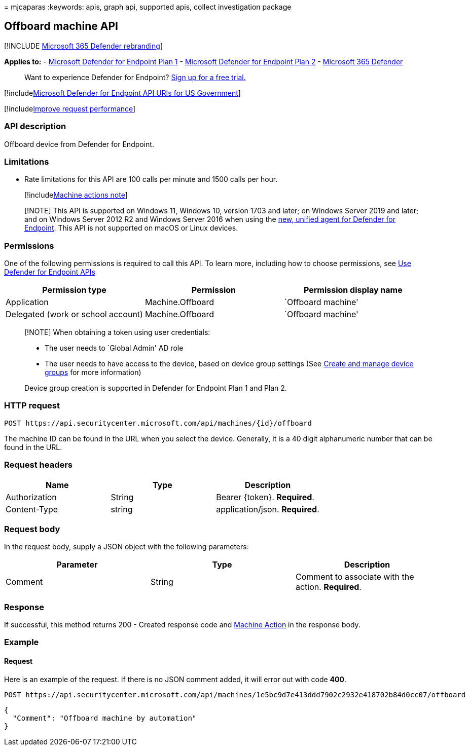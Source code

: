 = 
mjcaparas
:keywords: apis, graph api, supported apis, collect investigation
package

== Offboard machine API

{empty}[!INCLUDE link:../../includes/microsoft-defender.md[Microsoft 365
Defender rebranding]]

*Applies to:* -
https://go.microsoft.com/fwlink/p/?linkid=2154037[Microsoft Defender for
Endpoint Plan 1] -
https://go.microsoft.com/fwlink/p/?linkid=2154037[Microsoft Defender for
Endpoint Plan 2] -
https://go.microsoft.com/fwlink/?linkid=2118804[Microsoft 365 Defender]

____
Want to experience Defender for Endpoint?
https://signup.microsoft.com/create-account/signup?products=7f379fee-c4f9-4278-b0a1-e4c8c2fcdf7e&ru=https://aka.ms/MDEp2OpenTrial?ocid=docs-wdatp-exposedapis-abovefoldlink[Sign
up for a free trial.]
____

{empty}[!includelink:../../includes/microsoft-defender-api-usgov.md[Microsoft
Defender for Endpoint API URIs for US Government]]

{empty}[!includelink:../../includes/improve-request-performance.md[Improve
request performance]]

=== API description

Offboard device from Defender for Endpoint.

=== Limitations

* Rate limitations for this API are 100 calls per minute and 1500 calls
per hour.
+
{empty}[!includelink:../../includes/machineactionsnote.md[Machine
actions note]]

____
[!NOTE] This API is supported on Windows 11, Windows 10, version 1703
and later; on Windows Server 2019 and later; and on Windows Server 2012
R2 and Windows Server 2016 when using the
link:update-agent-mma-windows.md#upgrade-to-the-new-unified-agent-for-defender-for-endpoint[new&#44;
unified agent for Defender for Endpoint]. This API is not supported on
macOS or Linux devices.
____

=== Permissions

One of the following permissions is required to call this API. To learn
more, including how to choose permissions, see link:apis-intro.md[Use
Defender for Endpoint APIs]

[cols=",,",options="header",]
|===
|Permission type |Permission |Permission display name
|Application |Machine.Offboard |`Offboard machine'

|Delegated (work or school account) |Machine.Offboard |`Offboard
machine'
|===

____
[!NOTE] When obtaining a token using user credentials:

* The user needs to `Global Admin' AD role
* The user needs to have access to the device, based on device group
settings (See link:machine-groups.md[Create and manage device groups]
for more information)

Device group creation is supported in Defender for Endpoint Plan 1 and
Plan 2.
____

=== HTTP request

[source,http]
----
POST https://api.securitycenter.microsoft.com/api/machines/{id}/offboard
----

The machine ID can be found in the URL when you select the device.
Generally, it is a 40 digit alphanumeric number that can be found in the
URL.

=== Request headers

[cols=",,",options="header",]
|===
|Name |Type |Description
|Authorization |String |Bearer \{token}. *Required*.
|Content-Type |string |application/json. *Required*.
|===

=== Request body

In the request body, supply a JSON object with the following parameters:

[cols=",,",options="header",]
|===
|Parameter |Type |Description
|Comment |String |Comment to associate with the action. *Required*.
|===

=== Response

If successful, this method returns 200 - Created response code and
link:machineaction.md[Machine Action] in the response body.

=== Example

==== Request

Here is an example of the request. If there is no JSON comment added, it
will error out with code *400*.

[source,http]
----
POST https://api.securitycenter.microsoft.com/api/machines/1e5bc9d7e413ddd7902c2932e418702b84d0cc07/offboard
----

[source,json]
----
{
  "Comment": "Offboard machine by automation"
}
----
